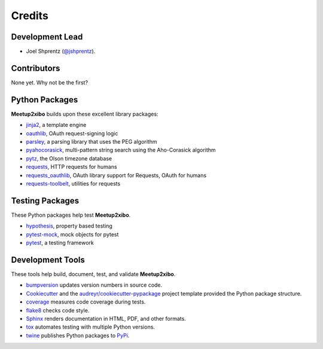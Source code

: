 =======
Credits
=======

Development Lead
----------------

* Joel Shprentz (`@jshprentz`_).

.. _`@jshprentz`: https://github.com/jshprentz

Contributors
------------

None yet. Why not be the first?

Python Packages
---------------

**Meetup2xibo** builds upon these excellent library packages:

* `jinja2`_, a template engine
* `oauthlib`_, OAuth request-signing logic
* `parsley`_, a parsing library that uses the PEG algorithm
* `pyahocorasick`_, multi-pattern string search using the Aho-Corasick algorithm
* `pytz`_, the Olson timezone database
* `requests`_, HTTP requests for humans
* `requests_oauthlib`_, OAuth library support for Requests, OAuth for humans
* `requests-toolbelt`_, utilities for requests

.. _`jinja2`: http://jinja.pocoo.org/
.. _`oauthlib`: https://github.com/oauthlib/oauthlib#oauthlib---python-framework-for-oauth1--oauth2
.. _`parsley`: https://pypi.org/project/Parsley/
.. _`pyahocorasick`: https://github.com/WojciechMula/pyahocorasick#pyahocorasick
.. _`pytz`: https://pythonhosted.org/pytz/
.. _`requests`: http://docs.python-requests.org/en/master/
.. _`requests_oauthlib`: https://requests-oauthlib.readthedocs.io/en/latest/
.. _`requests-toolbelt`: https://toolbelt.readthedocs.io/en/latest/

Testing Packages
----------------

These Python packages help test **Meetup2xibo**.

* `hypothesis`_, property based testing
* `pytest-mock`_, mock objects for pytest
* `pytest`_, a testing framework

.. _`hypothesis`: https://github.com/HypothesisWorks/hypothesis/tree/master/hypothesis-python#hypothesis
.. _`pytest-mock`: https://github.com/pytest-dev/pytest-mock/#pytest-mock
.. _`pytest`: https://docs.pytest.org/en/latest/

Development Tools
-----------------

These tools help build, document, test, and validate **Meetup2xibo**.

* `bumpversion`_ updates version numbers in source code.
* `Cookiecutter`_ and the `audreyr/cookiecutter-pypackage`_ project template
  provided the Python package structure.
* `coverage`_ measures code coverage during tests.
* `flake8`_ checks code style.
* `Sphinx`_ renders documentation in HTML, PDF, and other formats.
* `tox`_ automates testing with multiple Python versions.
* `twine`_ publishes Python packages to `PyPi`_.

.. _`audreyr/cookiecutter-pypackage`: https://github.com/audreyr/cookiecutter-pypackage
.. _`bumpversion`: https://github.com/peritus/bumpversion#bumpversion
.. _`Cookiecutter`: https://github.com/audreyr/cookiecutter
.. _`coverage`: https://github.com/nedbat/coveragepy#coveragepy
.. _`flake8`: https://gitlab.com/pycqa/flake8
.. _`PyPi`: https://pypi.org/
.. _`Sphinx`: http://www.sphinx-doc.org/en/master/
.. _`tox`: https://tox.readthedocs.io/en/latest/
.. _`twine`: https://twine.readthedocs.io/en/latest/
